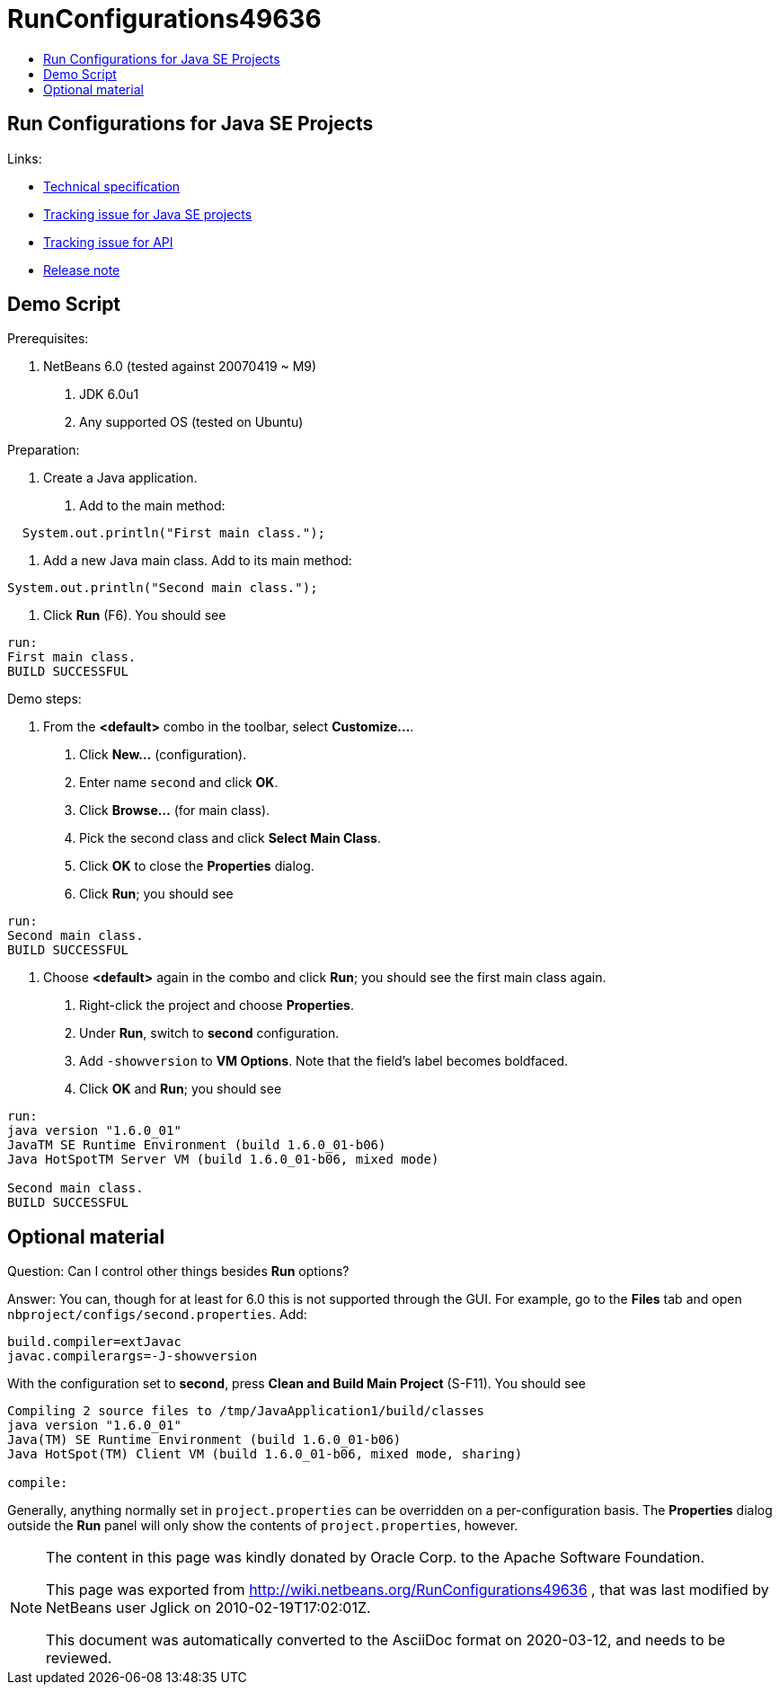 // 
//     Licensed to the Apache Software Foundation (ASF) under one
//     or more contributor license agreements.  See the NOTICE file
//     distributed with this work for additional information
//     regarding copyright ownership.  The ASF licenses this file
//     to you under the Apache License, Version 2.0 (the
//     "License"); you may not use this file except in compliance
//     with the License.  You may obtain a copy of the License at
// 
//       http://www.apache.org/licenses/LICENSE-2.0
// 
//     Unless required by applicable law or agreed to in writing,
//     software distributed under the License is distributed on an
//     "AS IS" BASIS, WITHOUT WARRANTIES OR CONDITIONS OF ANY
//     KIND, either express or implied.  See the License for the
//     specific language governing permissions and limitations
//     under the License.
//


= RunConfigurations49636
:jbake-type: wiki
:jbake-tags: wiki, devfaq, needsreview
:markup-in-source: verbatim,quotes,macros
:jbake-status: published
:syntax: true
:description: Run Configurations for Java SE Projects
:icons: font
:source-highlighter: pygments
:toc: left
:toc-title:
:experimental:

== Run Configurations for Java SE Projects

Links:

* link:http://bits.netbeans.org/dev/javadoc/org-netbeans-modules-projectapi/org/netbeans/spi/project/doc-files/configurations.html[Technical specification]
* link:http://www.netbeans.org/nonav/issues/show_bug.cgi?id=49636[Tracking issue for Java SE projects]
* link:http://www.netbeans.org/nonav/issues/show_bug.cgi?id=49652[Tracking issue for API]
* xref:NewAndNoteWorthyMilestone3#RunConfigurationsForJavaSEProjects.adoc[Release note]


[[Demo_Script]]
== Demo Script

Prerequisites:

1. NetBeans 6.0 (tested against 20070419 ~ M9)
. JDK 6.0u1
. Any supported OS (tested on Ubuntu)

Preparation:

1. Create a Java application.
. Add to the main method:

[source,java]
----
  System.out.println("First main class.");
----

. Add a new Java main class. Add to its main method:

[source,java]
----
System.out.println("Second main class.");
----

. Click *Run* (F6). You should see

[source,bash]
----
run:
First main class.
BUILD SUCCESSFUL
----

Demo steps:

1. From the *<default>* combo in the toolbar, select *Customize...*.
. Click *New...* (configuration).
. Enter name `second` and click *OK*.
. Click *Browse...* (for main class).
. Pick the second class and click *Select Main Class*.
. Click *OK* to close the *Properties* dialog.
. Click *Run*; you should see

[source,bash]
----
run:
Second main class.
BUILD SUCCESSFUL
----

1. Choose *<default>* again in the combo and click *Run*; you should see the first main class again.
. Right-click the project and choose *Properties*.
. Under *Run*, switch to *second* configuration.
. Add `-showversion` to *VM Options*. Note that the field's label becomes boldfaced.
. Click *OK* and *Run*; you should see

[source]
----
run:
java version "1.6.0_01"
JavaTM SE Runtime Environment (build 1.6.0_01-b06)
Java HotSpotTM Server VM (build 1.6.0_01-b06, mixed mode)

Second main class.
BUILD SUCCESSFUL
----


[[Optional_material]]
== Optional material

Question: Can I control other things besides *Run* options?

Answer: You can, though for at least for 6.0 this is not supported through the GUI. For example, go to the *Files* tab and open `nbproject/configs/second.properties`. Add:

[source,bash]
----
build.compiler=extJavac
javac.compilerargs=-J-showversion
----

With the configuration set to *second*, press *Clean and Build Main Project* (S-F11). You should see

[source,bash]
----
Compiling 2 source files to /tmp/JavaApplication1/build/classes
java version "1.6.0_01"
Java(TM) SE Runtime Environment (build 1.6.0_01-b06)
Java HotSpot(TM) Client VM (build 1.6.0_01-b06, mixed mode, sharing)

compile:
----

Generally, anything normally set in `project.properties` can be overridden on a
per-configuration basis. The *Properties* dialog outside the *Run* panel will
only show the contents of `project.properties`, however.


[NOTE]
====

The content in this page was kindly donated by Oracle Corp. to the
Apache Software Foundation.

This page was exported from link:http://wiki.netbeans.org/RunConfigurations49636[http://wiki.netbeans.org/RunConfigurations49636] , 
that was last modified by NetBeans user Jglick 
on 2010-02-19T17:02:01Z.


This document was automatically converted to the AsciiDoc format on 2020-03-12, and needs to be reviewed.
====
